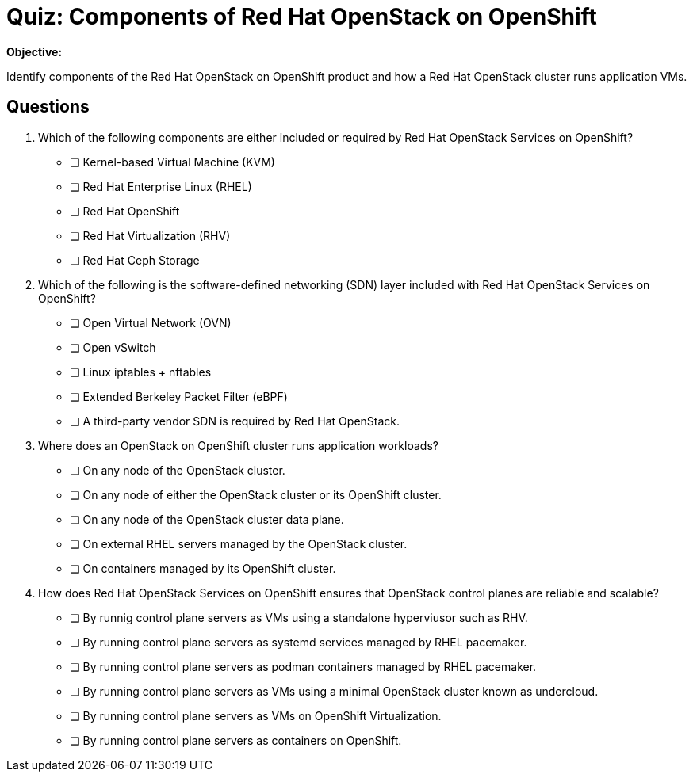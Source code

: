 = Quiz: Components of Red Hat OpenStack on OpenShift

*Objective:* 

Identify components of the Red Hat OpenStack on OpenShift product and how a Red Hat OpenStack cluster runs application VMs.

== Questions

// This quiz uses things a learner might know from his previous experience with RHEL or OpenStack as *distractors*, but does NOT rely on any previous knowledge. Learners new to OpenStack and OpenShift should be able to answer all questions from only the contents on the previouis lecture.

1. Which of the following components are either included or required by Red Hat OpenStack Services on OpenShift?

* [ ] Kernel-based Virtual Machine (KVM)
* [ ] Red Hat Enterprise Linux (RHEL)
* [ ] Red Hat OpenShift
* [ ] Red Hat Virtualization (RHV)
* [ ] Red Hat Ceph Storage

2. Which of the following is the software-defined networking (SDN) layer included with Red Hat OpenStack Services on OpenShift?

* [ ] Open Virtual Network (OVN)
* [ ] Open vSwitch
* [ ] Linux iptables + nftables
* [ ] Extended Berkeley Packet Filter (eBPF)
* [ ] A third-party vendor SDN is required by Red Hat OpenStack.

3. Where does an OpenStack on OpenShift cluster runs application workloads?

* [ ] On any node of the OpenStack cluster.
* [ ] On any node of either the OpenStack cluster or its OpenShift cluster.
* [ ] On any node of the OpenStack cluster data plane.
* [ ] On external RHEL servers managed by the OpenStack cluster.
* [ ] On containers managed by its OpenShift cluster.

4. How does Red Hat OpenStack Services on OpenShift ensures that OpenStack control planes are reliable and scalable?

* [ ] By runnig control plane servers as VMs using a standalone hyperviusor such as RHV.
* [ ] By running control plane servers as systemd services managed by RHEL pacemaker.
* [ ] By running control plane servers as podman containers managed by RHEL pacemaker.
* [ ] By running control plane servers as VMs using a minimal OpenStack cluster known as undercloud.
* [ ] By running control plane servers as VMs on OpenShift Virtualization.
* [ ] By running control plane servers as containers on OpenShift.
